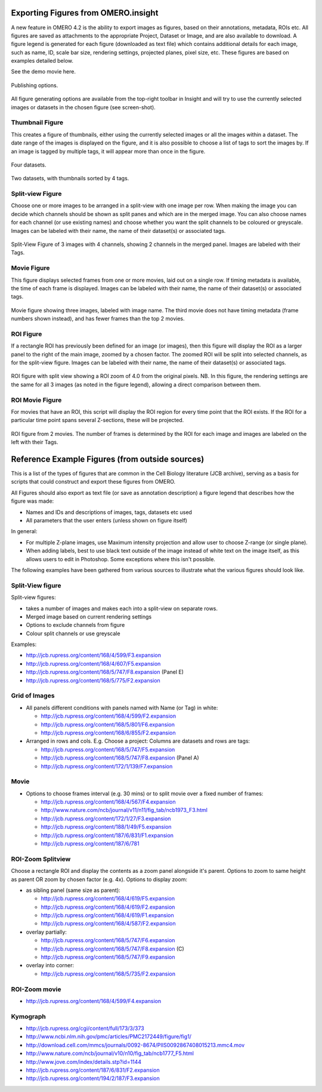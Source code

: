 .. _rst_tutorial_insight-export-figures:

Exporting Figures from OMERO.insight
====================================

A new feature in OMERO 4.2 is the ability to export images as figures,
based on their annotations, metadata, ROIs etc. All figures are saved as
attachments to the appropriate Project, Dataset or Image, and are also
available to download. A figure legend is generated for each figure
(downloaded as text file) which contains additional details for each
image, such as name, ID, scale bar size, rendering settings, projected
planes, pixel size, etc. These figures are based on examples detailed
below.

See the demo movie here.

.. figure:: ../images/insight-export-publishingoptions.png
   :align: center
   :alt: Publishing options

   Publishing options.

All figure generating options are available from the top-right toolbar
in Insight and will try to use the currently selected images or datasets
in the chosen figure (see screen-shot).

Thumbnail Figure
----------------

This creates a figure of thumbnails, either using the currently selected
images or all the images within a dataset. The date range of the images
is displayed on the figure, and it is also possible to choose a list of
tags to sort the images by. If an image is tagged by multiple tags, it
will appear more than once in the figure.

.. figure:: ../images/insight-export-thumbnail-figure.png
   :align: center
   :alt: Four datasets

   Four datasets.

.. figure:: ../images/insight-export-thumbnail-figure2.png
   :align: center
   :alt: Two datasets, with thumbnails sorted by 4 tags

   Two datasets, with thumbnails sorted by 4 tags.

Split-view Figure
-----------------

Choose one or more images to be arranged in a split-view with one image
per row. When making the image you can decide which channels should be
shown as split panes and which are in the merged image. You can also
choose names for each channel (or use existing names) and choose whether
you want the split channels to be coloured or greyscale. Images can be
labeled with their name, the name of their dataset(s) or associated
tags.

.. figure:: ../images/insight-export-splitview-figure.png
   :align: center
   :alt: Split-View Figure of 3 images with 4 channels

   Split-View Figure of 3 images with 4 channels, showing 2 channels
   in the merged panel. Images are labeled with their Tags.

Movie Figure
------------

This figure displays selected frames from one or more movies, laid out
on a single row. If timing metadata is available, the time of each frame
is displayed. Images can be labeled with their name, the name of their
dataset(s) or associated tags.

.. figure:: ../images/insight-export-movie-figure.png
   :align: center
   :alt: Movie figure showing three images, labeled with image name

   Movie figure showing three images, labeled with image name. The
   third movie does not have timing metadata (frame numbers shown
   instead), and has fewer frames than the top 2 movies.

ROI Figure
----------

If a rectangle ROI has previously been defined for an image (or images),
then this figure will display the ROI as a larger panel to the right of
the main image, zoomed by a chosen factor. The zoomed ROI will be split
into selected channels, as for the split-view figure. Images can be
labeled with their name, the name of their dataset(s) or associated
tags.

.. figure:: ../images/insight-export-split-roi-figure.png
   :align: center
   :alt: ROI figure with split view

   ROI figure with split view showing a ROI zoom of 4.0 from the
   original pixels. NB. In this figure, the rendering settings are the
   same for all 3 images (as noted in the figure legend), allowing a
   direct comparison between them.

ROI Movie Figure
----------------

For movies that have an ROI, this script will display the ROI region for
every time point that the ROI exists. If the ROI for a particular time
point spans several Z-sections, these will be projected.

.. figure:: ../images/insight-export-roi-movie-figure.png
   :align: center
   :alt: ROI figure from 2 movies

   ROI figure from 2 movies. The number of frames is determined by the
   ROI for each image and images are labeled on the left with their
   Tags.

Reference Example Figures (from outside sources)
================================================

This is a list of the types of figures that are common in the Cell
Biology literature (JCB archive), serving as a basis for scripts that
could construct and export these figures from OMERO.

All Figures should also export as text file (or save as annotation
description) a figure legend that describes how the figure was made:

-  Names and IDs and descriptions of images, tags, datasets etc used
-  All parameters that the user enters (unless shown on figure itself)

In general:

-  For multiple Z-plane images, use Maximum intensity projection and
   allow user to choose Z-range (or single plane).
-  When adding labels, best to use black text outside of the image
   instead of white text on the image itself, as this allows users to
   edit in Photoshop. Some exceptions where this isn't possible.

The following examples have been gathered from various sources to
illustrate what the various figures should look like.

Split-View figure
-----------------

Split-view figures:

-  takes a number of images and makes each into a split-view on separate
   rows.
-  Merged image based on current rendering settings
-  Options to exclude channels from figure
-  Colour split channels or use greyscale

Examples:

-  http://jcb.rupress.org/content/168/4/599/F3.expansion
-  http://jcb.rupress.org/content/168/4/607/F5.expansion
-  http://jcb.rupress.org/content/168/5/747/F8.expansion (Panel E)
-  http://jcb.rupress.org/content/168/5/775/F2.expansion

Grid of Images
--------------

-  All panels different conditions with panels named with Name (or Tag)
   in white:

   -  http://jcb.rupress.org/content/168/4/599/F2.expansion
   -  http://jcb.rupress.org/content/168/5/801/F6.expansion
   -  http://jcb.rupress.org/content/168/6/855/F2.expansion

-  Arranged in rows and cols. E.g. Choose a project: Columns are
   datasets and rows are tags:

   -  http://jcb.rupress.org/content/168/5/747/F5.expansion
   -  http://jcb.rupress.org/content/168/5/747/F8.expansion (Panel A)
   -  http://jcb.rupress.org/content/172/1/139/F7.expansion

Movie
-----

-  Options to choose frames interval (e.g. 30 mins) or to split movie
   over a fixed number of frames:

   -  http://jcb.rupress.org/content/168/4/567/F4.expansion
   -  http://www.nature.com/ncb/journal/v11/n11/fig_tab/ncb1973_F3.html
   -  http://jcb.rupress.org/content/172/1/27/F3.expansion
   -  http://jcb.rupress.org/content/188/1/49/F5.expansion
   -  http://jcb.rupress.org/content/187/6/831/F1.expansion
   -  http://jcb.rupress.org/content/187/6/781

ROI-Zoom Splitview
------------------

Choose a rectangle ROI and display the contents as a zoom panel
alongside it's parent. Options to zoom to same height as parent OR zoom
by chosen factor (e.g. 4x). Options to display zoom:

-  as sibling panel (same size as parent):

   -  http://jcb.rupress.org/content/168/4/619/F5.expansion
   -  http://jcb.rupress.org/content/168/4/619/F2.expansion
   -  http://jcb.rupress.org/content/168/4/619/F1.expansion
   -  http://jcb.rupress.org/content/168/4/587/F2.expansion

-  overlay partially:

   -  http://jcb.rupress.org/content/168/5/747/F6.expansion
   -  http://jcb.rupress.org/content/168/5/747/F8.expansion (C)
   -  http://jcb.rupress.org/content/168/5/747/F9.expansion

-  overlay into corner:

   -  http://jcb.rupress.org/content/168/5/735/F2.expansion

ROI-Zoom movie
--------------

-  http://jcb.rupress.org/content/168/4/599/F4.expansion

Kymograph
---------

-  http://jcb.rupress.org/cgi/content/full/173/3/373
-  http://www.ncbi.nlm.nih.gov/pmc/articles/PMC2172449/figure/fig1/
-  http://download.cell.com/mmcs/journals/0092-8674/PIIS0092867408015213.mmc4.mov
-  http://www.nature.com/ncb/journal/v10/n10/fig_tab/ncb1777_F5.html
-  http://www.jove.com/index/details.stp?id=1144
-  http://jcb.rupress.org/content/187/6/831/F2.expansion
-  http://jcb.rupress.org/content/194/2/187/F3.expansion

